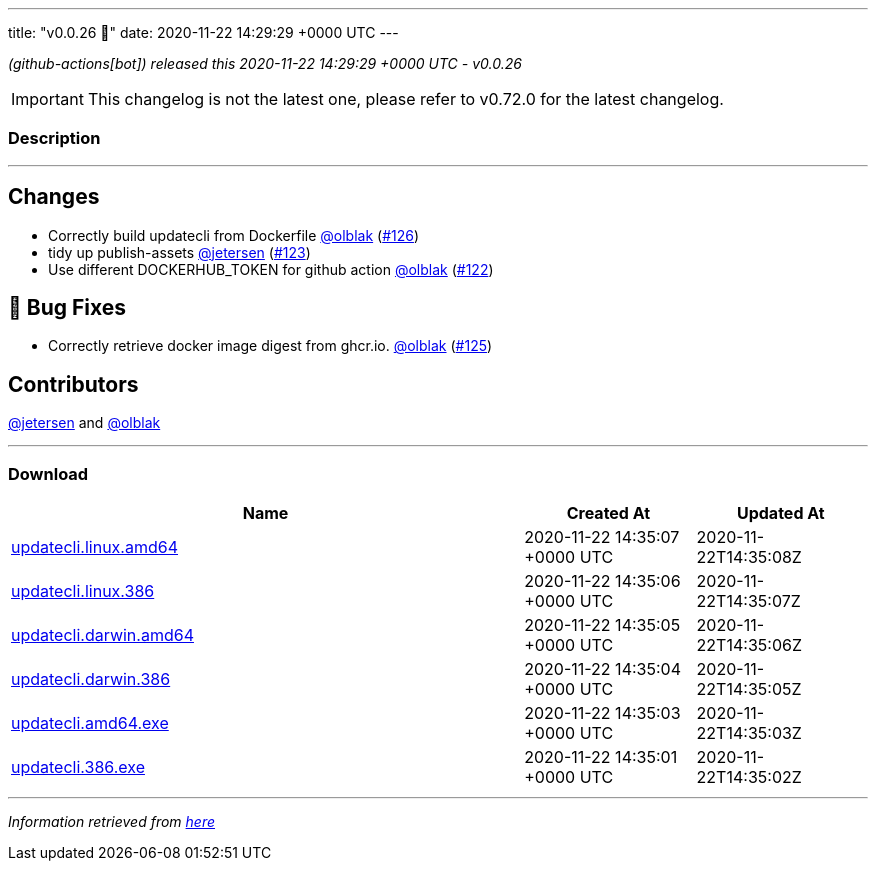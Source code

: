 ---
title: "v0.0.26 🌈"
date: 2020-11-22 14:29:29 +0000 UTC
---

// Disclaimer: this file is generated, do not edit it manually.


__ (github-actions[bot]) released this 2020-11-22 14:29:29 +0000 UTC - v0.0.26__



IMPORTANT: This changelog is not the latest one, please refer to v0.72.0 for the latest changelog.


=== Description

---

++++

<h2>Changes</h2>
<ul>
<li>Correctly build updatecli from Dockerfile <a class="user-mention notranslate" data-hovercard-type="user" data-hovercard-url="/users/olblak/hovercard" data-octo-click="hovercard-link-click" data-octo-dimensions="link_type:self" href="https://github.com/olblak">@olblak</a> (<a class="issue-link js-issue-link" data-error-text="Failed to load title" data-id="748249209" data-permission-text="Title is private" data-url="https://github.com/updatecli/updatecli/issues/126" data-hovercard-type="pull_request" data-hovercard-url="/updatecli/updatecli/pull/126/hovercard" href="https://github.com/updatecli/updatecli/pull/126">#126</a>)</li>
<li>tidy up publish-assets <a class="user-mention notranslate" data-hovercard-type="user" data-hovercard-url="/users/jetersen/hovercard" data-octo-click="hovercard-link-click" data-octo-dimensions="link_type:self" href="https://github.com/jetersen">@jetersen</a> (<a class="issue-link js-issue-link" data-error-text="Failed to load title" data-id="745775646" data-permission-text="Title is private" data-url="https://github.com/updatecli/updatecli/issues/123" data-hovercard-type="pull_request" data-hovercard-url="/updatecli/updatecli/pull/123/hovercard" href="https://github.com/updatecli/updatecli/pull/123">#123</a>)</li>
<li>Use different DOCKERHUB_TOKEN for github action <a class="user-mention notranslate" data-hovercard-type="user" data-hovercard-url="/users/olblak/hovercard" data-octo-click="hovercard-link-click" data-octo-dimensions="link_type:self" href="https://github.com/olblak">@olblak</a> (<a class="issue-link js-issue-link" data-error-text="Failed to load title" data-id="745726792" data-permission-text="Title is private" data-url="https://github.com/updatecli/updatecli/issues/122" data-hovercard-type="pull_request" data-hovercard-url="/updatecli/updatecli/pull/122/hovercard" href="https://github.com/updatecli/updatecli/pull/122">#122</a>)</li>
</ul>
<h2>🐛 Bug Fixes</h2>
<ul>
<li>Correctly retrieve docker image digest from ghcr.io. <a class="user-mention notranslate" data-hovercard-type="user" data-hovercard-url="/users/olblak/hovercard" data-octo-click="hovercard-link-click" data-octo-dimensions="link_type:self" href="https://github.com/olblak">@olblak</a> (<a class="issue-link js-issue-link" data-error-text="Failed to load title" data-id="748032751" data-permission-text="Title is private" data-url="https://github.com/updatecli/updatecli/issues/125" data-hovercard-type="pull_request" data-hovercard-url="/updatecli/updatecli/pull/125/hovercard" href="https://github.com/updatecli/updatecli/pull/125">#125</a>)</li>
</ul>
<h2>Contributors</h2>
<p><a class="user-mention notranslate" data-hovercard-type="user" data-hovercard-url="/users/jetersen/hovercard" data-octo-click="hovercard-link-click" data-octo-dimensions="link_type:self" href="https://github.com/jetersen">@jetersen</a> and <a class="user-mention notranslate" data-hovercard-type="user" data-hovercard-url="/users/olblak/hovercard" data-octo-click="hovercard-link-click" data-octo-dimensions="link_type:self" href="https://github.com/olblak">@olblak</a></p>

++++

---



=== Download

[cols="3,1,1" options="header" frame="all" grid="rows"]
|===
| Name | Created At | Updated At

| link:https://github.com/updatecli/updatecli/releases/download/v0.0.26/updatecli.linux.amd64[updatecli.linux.amd64] | 2020-11-22 14:35:07 +0000 UTC | 2020-11-22T14:35:08Z

| link:https://github.com/updatecli/updatecli/releases/download/v0.0.26/updatecli.linux.386[updatecli.linux.386] | 2020-11-22 14:35:06 +0000 UTC | 2020-11-22T14:35:07Z

| link:https://github.com/updatecli/updatecli/releases/download/v0.0.26/updatecli.darwin.amd64[updatecli.darwin.amd64] | 2020-11-22 14:35:05 +0000 UTC | 2020-11-22T14:35:06Z

| link:https://github.com/updatecli/updatecli/releases/download/v0.0.26/updatecli.darwin.386[updatecli.darwin.386] | 2020-11-22 14:35:04 +0000 UTC | 2020-11-22T14:35:05Z

| link:https://github.com/updatecli/updatecli/releases/download/v0.0.26/updatecli.amd64.exe[updatecli.amd64.exe] | 2020-11-22 14:35:03 +0000 UTC | 2020-11-22T14:35:03Z

| link:https://github.com/updatecli/updatecli/releases/download/v0.0.26/updatecli.386.exe[updatecli.386.exe] | 2020-11-22 14:35:01 +0000 UTC | 2020-11-22T14:35:02Z

|===


---

__Information retrieved from link:https://github.com/updatecli/updatecli/releases/tag/v0.0.26[here]__

